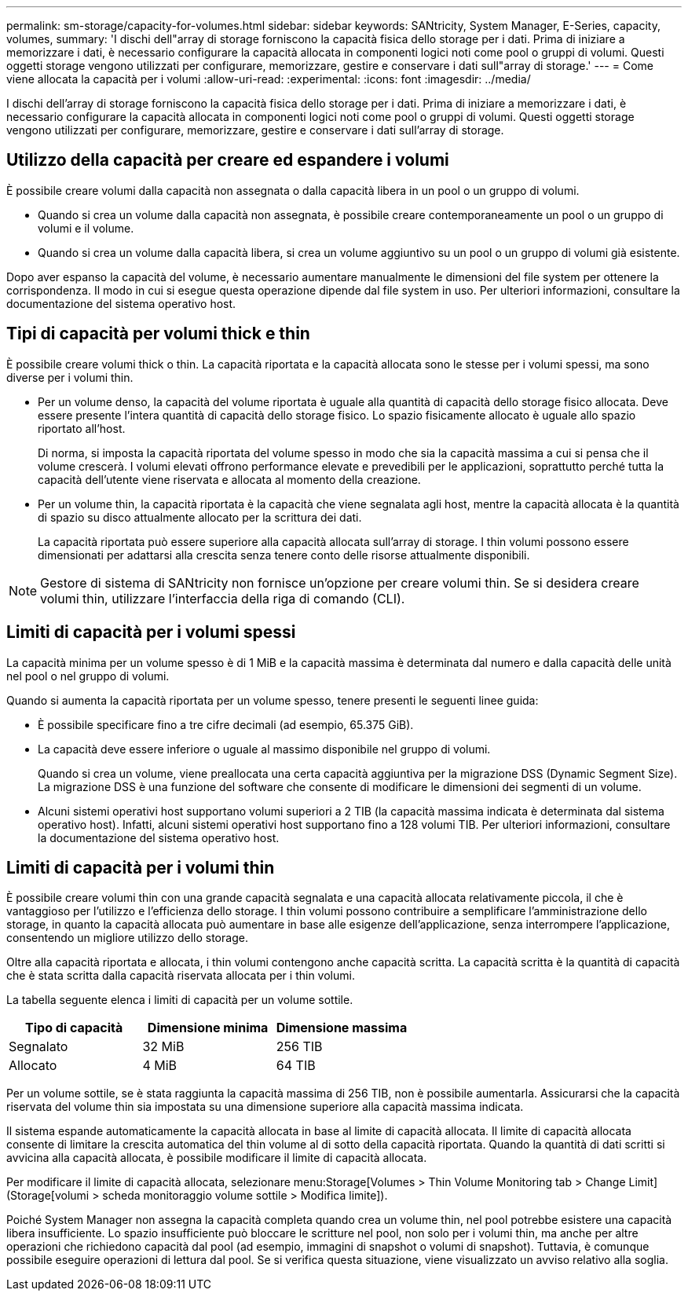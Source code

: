 ---
permalink: sm-storage/capacity-for-volumes.html 
sidebar: sidebar 
keywords: SANtricity, System Manager, E-Series, capacity, volumes, 
summary: 'I dischi dell"array di storage forniscono la capacità fisica dello storage per i dati. Prima di iniziare a memorizzare i dati, è necessario configurare la capacità allocata in componenti logici noti come pool o gruppi di volumi. Questi oggetti storage vengono utilizzati per configurare, memorizzare, gestire e conservare i dati sull"array di storage.' 
---
= Come viene allocata la capacità per i volumi
:allow-uri-read: 
:experimental: 
:icons: font
:imagesdir: ../media/


[role="lead"]
I dischi dell'array di storage forniscono la capacità fisica dello storage per i dati. Prima di iniziare a memorizzare i dati, è necessario configurare la capacità allocata in componenti logici noti come pool o gruppi di volumi. Questi oggetti storage vengono utilizzati per configurare, memorizzare, gestire e conservare i dati sull'array di storage.



== Utilizzo della capacità per creare ed espandere i volumi

È possibile creare volumi dalla capacità non assegnata o dalla capacità libera in un pool o un gruppo di volumi.

* Quando si crea un volume dalla capacità non assegnata, è possibile creare contemporaneamente un pool o un gruppo di volumi e il volume.
* Quando si crea un volume dalla capacità libera, si crea un volume aggiuntivo su un pool o un gruppo di volumi già esistente.


Dopo aver espanso la capacità del volume, è necessario aumentare manualmente le dimensioni del file system per ottenere la corrispondenza. Il modo in cui si esegue questa operazione dipende dal file system in uso. Per ulteriori informazioni, consultare la documentazione del sistema operativo host.



== Tipi di capacità per volumi thick e thin

È possibile creare volumi thick o thin. La capacità riportata e la capacità allocata sono le stesse per i volumi spessi, ma sono diverse per i volumi thin.

* Per un volume denso, la capacità del volume riportata è uguale alla quantità di capacità dello storage fisico allocata. Deve essere presente l'intera quantità di capacità dello storage fisico. Lo spazio fisicamente allocato è uguale allo spazio riportato all'host.
+
Di norma, si imposta la capacità riportata del volume spesso in modo che sia la capacità massima a cui si pensa che il volume crescerà. I volumi elevati offrono performance elevate e prevedibili per le applicazioni, soprattutto perché tutta la capacità dell'utente viene riservata e allocata al momento della creazione.

* Per un volume thin, la capacità riportata è la capacità che viene segnalata agli host, mentre la capacità allocata è la quantità di spazio su disco attualmente allocato per la scrittura dei dati.
+
La capacità riportata può essere superiore alla capacità allocata sull'array di storage. I thin volumi possono essere dimensionati per adattarsi alla crescita senza tenere conto delle risorse attualmente disponibili.



[NOTE]
====
Gestore di sistema di SANtricity non fornisce un'opzione per creare volumi thin. Se si desidera creare volumi thin, utilizzare l'interfaccia della riga di comando (CLI).

====


== Limiti di capacità per i volumi spessi

La capacità minima per un volume spesso è di 1 MiB e la capacità massima è determinata dal numero e dalla capacità delle unità nel pool o nel gruppo di volumi.

Quando si aumenta la capacità riportata per un volume spesso, tenere presenti le seguenti linee guida:

* È possibile specificare fino a tre cifre decimali (ad esempio, 65.375 GiB).
* La capacità deve essere inferiore o uguale al massimo disponibile nel gruppo di volumi.
+
Quando si crea un volume, viene preallocata una certa capacità aggiuntiva per la migrazione DSS (Dynamic Segment Size). La migrazione DSS è una funzione del software che consente di modificare le dimensioni dei segmenti di un volume.

* Alcuni sistemi operativi host supportano volumi superiori a 2 TIB (la capacità massima indicata è determinata dal sistema operativo host). Infatti, alcuni sistemi operativi host supportano fino a 128 volumi TIB. Per ulteriori informazioni, consultare la documentazione del sistema operativo host.




== Limiti di capacità per i volumi thin

È possibile creare volumi thin con una grande capacità segnalata e una capacità allocata relativamente piccola, il che è vantaggioso per l'utilizzo e l'efficienza dello storage. I thin volumi possono contribuire a semplificare l'amministrazione dello storage, in quanto la capacità allocata può aumentare in base alle esigenze dell'applicazione, senza interrompere l'applicazione, consentendo un migliore utilizzo dello storage.

Oltre alla capacità riportata e allocata, i thin volumi contengono anche capacità scritta. La capacità scritta è la quantità di capacità che è stata scritta dalla capacità riservata allocata per i thin volumi.

La tabella seguente elenca i limiti di capacità per un volume sottile.

[cols="3*"]
|===
| Tipo di capacità | Dimensione minima | Dimensione massima 


 a| 
Segnalato
 a| 
32 MiB
 a| 
256 TIB



 a| 
Allocato
 a| 
4 MiB
 a| 
64 TIB

|===
Per un volume sottile, se è stata raggiunta la capacità massima di 256 TIB, non è possibile aumentarla. Assicurarsi che la capacità riservata del volume thin sia impostata su una dimensione superiore alla capacità massima indicata.

Il sistema espande automaticamente la capacità allocata in base al limite di capacità allocata. Il limite di capacità allocata consente di limitare la crescita automatica del thin volume al di sotto della capacità riportata. Quando la quantità di dati scritti si avvicina alla capacità allocata, è possibile modificare il limite di capacità allocata.

Per modificare il limite di capacità allocata, selezionare menu:Storage[Volumes > Thin Volume Monitoring tab > Change Limit] (Storage[volumi > scheda monitoraggio volume sottile > Modifica limite]).

Poiché System Manager non assegna la capacità completa quando crea un volume thin, nel pool potrebbe esistere una capacità libera insufficiente. Lo spazio insufficiente può bloccare le scritture nel pool, non solo per i volumi thin, ma anche per altre operazioni che richiedono capacità dal pool (ad esempio, immagini di snapshot o volumi di snapshot). Tuttavia, è comunque possibile eseguire operazioni di lettura dal pool. Se si verifica questa situazione, viene visualizzato un avviso relativo alla soglia.
